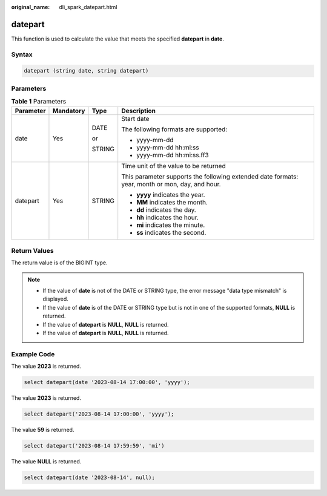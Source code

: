 :original_name: dli_spark_datepart.html

.. _dli_spark_datepart:

datepart
========

This function is used to calculate the value that meets the specified **datepart** in **date**.

Syntax
------

.. code-block::

   datepart (string date, string datepart)

Parameters
----------

.. table:: **Table 1** Parameters

   +-----------------+-----------------+-----------------+-------------------------------------------------------------------------------------------------+
   | Parameter       | Mandatory       | Type            | Description                                                                                     |
   +=================+=================+=================+=================================================================================================+
   | date            | Yes             | DATE            | Start date                                                                                      |
   |                 |                 |                 |                                                                                                 |
   |                 |                 | or              | The following formats are supported:                                                            |
   |                 |                 |                 |                                                                                                 |
   |                 |                 | STRING          | -  yyyy-mm-dd                                                                                   |
   |                 |                 |                 | -  yyyy-mm-dd hh:mi:ss                                                                          |
   |                 |                 |                 | -  yyyy-mm-dd hh:mi:ss.ff3                                                                      |
   +-----------------+-----------------+-----------------+-------------------------------------------------------------------------------------------------+
   | datepart        | Yes             | STRING          | Time unit of the value to be returned                                                           |
   |                 |                 |                 |                                                                                                 |
   |                 |                 |                 | This parameter supports the following extended date formats: year, month or mon, day, and hour. |
   |                 |                 |                 |                                                                                                 |
   |                 |                 |                 | -  **yyyy** indicates the year.                                                                 |
   |                 |                 |                 | -  **MM** indicates the month.                                                                  |
   |                 |                 |                 | -  **dd** indicates the day.                                                                    |
   |                 |                 |                 | -  **hh** indicates the hour.                                                                   |
   |                 |                 |                 | -  **mi** indicates the minute.                                                                 |
   |                 |                 |                 | -  **ss** indicates the second.                                                                 |
   +-----------------+-----------------+-----------------+-------------------------------------------------------------------------------------------------+

Return Values
-------------

The return value is of the BIGINT type.

.. note::

   -  If the value of **date** is not of the DATE or STRING type, the error message "data type mismatch" is displayed.
   -  If the value of **date** is of the DATE or STRING type but is not in one of the supported formats, **NULL** is returned.
   -  If the value of **datepart** is **NULL**, **NULL** is returned.
   -  If the value of **datepart** is **NULL**, **NULL** is returned.

Example Code
------------

The value **2023** is returned.

.. code-block::

   select datepart(date '2023-08-14 17:00:00', 'yyyy');

The value **2023** is returned.

.. code-block::

   select datepart('2023-08-14 17:00:00', 'yyyy');

The value **59** is returned.

.. code-block::

   select datepart('2023-08-14 17:59:59', 'mi')

The value **NULL** is returned.

.. code-block::

   select datepart(date '2023-08-14', null);
